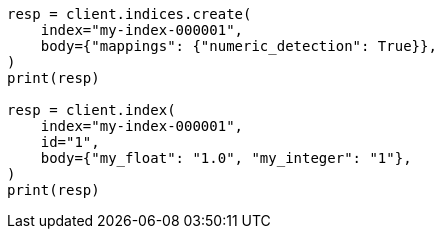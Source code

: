 // mapping/dynamic/field-mapping.asciidoc:234

[source, python]
----
resp = client.indices.create(
    index="my-index-000001",
    body={"mappings": {"numeric_detection": True}},
)
print(resp)

resp = client.index(
    index="my-index-000001",
    id="1",
    body={"my_float": "1.0", "my_integer": "1"},
)
print(resp)
----